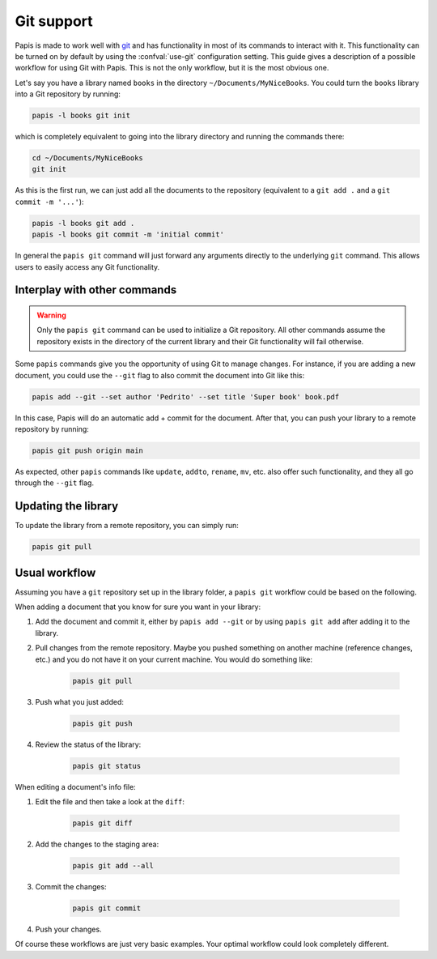 .. _git-support:

Git support
===========

Papis is made to work well with `git <https://git-scm.com/>`__ and has
functionality in most of its commands to interact with it. This functionality
can be turned on by default by using the :confval:`use-git`
configuration setting. This guide gives a description of a possible workflow
for using Git with Papis. This is not the only workflow, but it is the most
obvious one.

Let's say you have a library named ``books`` in the directory
``~/Documents/MyNiceBooks``. You could turn the ``books`` library into
a Git repository by running:

.. code:: sh

    papis -l books git init

which is completely equivalent to going into the library directory and running
the commands there:

.. code:: sh

    cd ~/Documents/MyNiceBooks
    git init

As this is the first run, we can just add all the documents to the repository
(equivalent to a ``git add .`` and a ``git commit -m '...'``):

.. code:: sh

    papis -l books git add .
    papis -l books git commit -m 'initial commit'

In general the ``papis git`` command will just forward any arguments directly
to the underlying ``git`` command. This allows users to easily access any Git
functionality.

Interplay with other commands
-----------------------------

.. warning::

   Only the ``papis git`` command can be used to initialize a Git repository.
   All other commands assume the repository exists in the directory of the
   current library and their Git functionality will fail otherwise.

Some ``papis`` commands give you the opportunity of using Git to manage
changes. For instance, if you are adding a new document, you could use
the ``--git`` flag to also commit the document into Git like this:

.. code:: sh

    papis add --git --set author 'Pedrito' --set title 'Super book' book.pdf

In this case, Papis will do an automatic add + commit for the document. After
that, you can push your library to a remote repository by running:

.. code:: sh

   papis git push origin main

As expected, other ``papis`` commands like ``update``, ``addto``, ``rename``, ``mv``,
etc. also offer such functionality, and they all go through the ``--git`` flag.

Updating the library
--------------------

To update the library from a remote repository, you can simply run:

.. code:: sh

    papis git pull

Usual workflow
--------------

Assuming you have a ``git`` repository set up in the library folder, a ``papis
git`` workflow could be based on the following.

When adding a document that you know for sure you want in your library:

1. Add the document and commit it, either by ``papis add --git``
   or by using ``papis git add`` after adding it to the library.

2. Pull changes from the remote repository. Maybe you pushed something
   on another machine (reference changes, etc.) and you do not have it on
   your current machine. You would do something like:

    .. code:: sh

        papis git pull

3. Push what you just added:

    .. code:: sh

        papis git push

4. Review the status of the library:

    .. code:: sh

        papis git status


When editing a document's info file:

1. Edit the file and then take a look at the ``diff``:

    .. code:: sh

        papis git diff

2. Add the changes to the staging area:

    .. code:: sh

        papis git add --all

3. Commit the changes:

    .. code:: sh

        papis git commit

4. Push your changes.

Of course these workflows are just very basic examples. Your optimal workflow
could look completely different.
